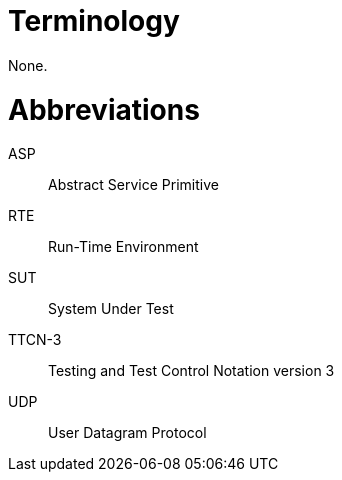 = Terminology

None.

= Abbreviations

ASP:: Abstract Service Primitive

RTE:: Run-Time Environment

SUT:: System Under Test

TTCN-3:: Testing and Test Control Notation version 3

UDP:: User Datagram Protocol
